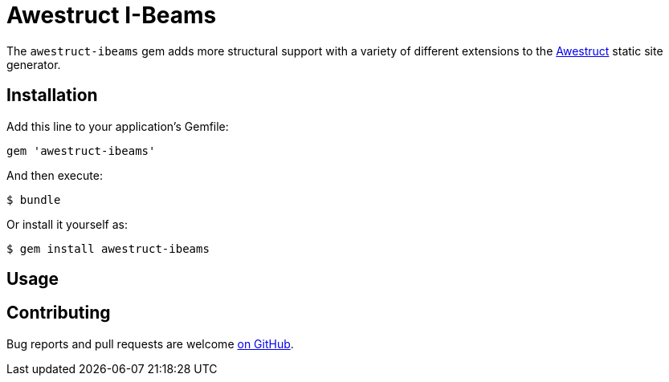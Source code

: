 = Awestruct I-Beams

The `awestruct-ibeams` gem adds more structural support with a variety of
different extensions to the link:http://awestruct.org[Awestruct] static site
generator.


== Installation

Add this line to your application's Gemfile:

[source, ruby]
----
gem 'awestruct-ibeams'
----

And then execute:

    $ bundle

Or install it yourself as:

    $ gem install awestruct-ibeams

== Usage

== Contributing

Bug reports and pull requests are welcome
link:https://github.com/jenkins-infra/awestruct-ibeams[on GitHub].

